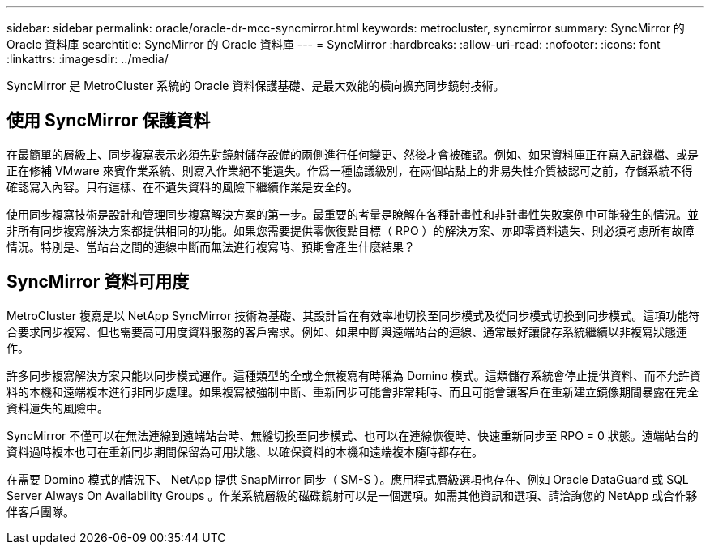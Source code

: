 ---
sidebar: sidebar 
permalink: oracle/oracle-dr-mcc-syncmirror.html 
keywords: metrocluster, syncmirror 
summary: SyncMirror 的 Oracle 資料庫 
searchtitle: SyncMirror 的 Oracle 資料庫 
---
= SyncMirror
:hardbreaks:
:allow-uri-read: 
:nofooter: 
:icons: font
:linkattrs: 
:imagesdir: ../media/


[role="lead"]
SyncMirror 是 MetroCluster 系統的 Oracle 資料保護基礎、是最大效能的橫向擴充同步鏡射技術。



== 使用 SyncMirror 保護資料

在最簡單的層級上、同步複寫表示必須先對鏡射儲存設備的兩側進行任何變更、然後才會被確認。例如、如果資料庫正在寫入記錄檔、或是正在修補 VMware 來賓作業系統、則寫入作業絕不能遺失。作爲一種協議級別，在兩個站點上的非易失性介質被認可之前，存儲系統不得確認寫入內容。只有這樣、在不遺失資料的風險下繼續作業是安全的。

使用同步複寫技術是設計和管理同步複寫解決方案的第一步。最重要的考量是瞭解在各種計畫性和非計畫性失敗案例中可能發生的情況。並非所有同步複寫解決方案都提供相同的功能。如果您需要提供零恢復點目標（ RPO ）的解決方案、亦即零資料遺失、則必須考慮所有故障情況。特別是、當站台之間的連線中斷而無法進行複寫時、預期會產生什麼結果？



== SyncMirror 資料可用度

MetroCluster 複寫是以 NetApp SyncMirror 技術為基礎、其設計旨在有效率地切換至同步模式及從同步模式切換到同步模式。這項功能符合要求同步複寫、但也需要高可用度資料服務的客戶需求。例如、如果中斷與遠端站台的連線、通常最好讓儲存系統繼續以非複寫狀態運作。

許多同步複寫解決方案只能以同步模式運作。這種類型的全或全無複寫有時稱為 Domino 模式。這類儲存系統會停止提供資料、而不允許資料的本機和遠端複本進行非同步處理。如果複寫被強制中斷、重新同步可能會非常耗時、而且可能會讓客戶在重新建立鏡像期間暴露在完全資料遺失的風險中。

SyncMirror 不僅可以在無法連線到遠端站台時、無縫切換至同步模式、也可以在連線恢復時、快速重新同步至 RPO = 0 狀態。遠端站台的資料過時複本也可在重新同步期間保留為可用狀態、以確保資料的本機和遠端複本隨時都存在。

在需要 Domino 模式的情況下、 NetApp 提供 SnapMirror 同步（ SM-S ）。應用程式層級選項也存在、例如 Oracle DataGuard 或 SQL Server Always On Availability Groups 。作業系統層級的磁碟鏡射可以是一個選項。如需其他資訊和選項、請洽詢您的 NetApp 或合作夥伴客戶團隊。
